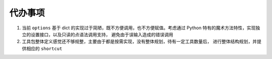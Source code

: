 .. _topics-todo:

========
代办事项
========

#. 当前 ``options`` 基于 dict 的实现过于简陋，既不方便调用，也不方便赋值。考虑通过 Python
   特有的魔术方法特性，实现独立的设置接口，以及只读的点语法调用支持，
   避免由于误输入造成的错误调用
#. 工具包整体定义感觉还不够规整，主要由于都是按需实现，没有整体规划，待有一定工具数量后，
   进行整体结构规划，并提供相应的 ``shortcut``
